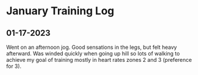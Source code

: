 * January Training Log

** 01-17-2023
Went on an afternoon jog. Good sensations in the legs, but felt heavy afterward. Was winded quickly
when going up hill so lots of walking to achieve my goal of training mostly in heart rates zones 2
and 3 (preference for 3).
